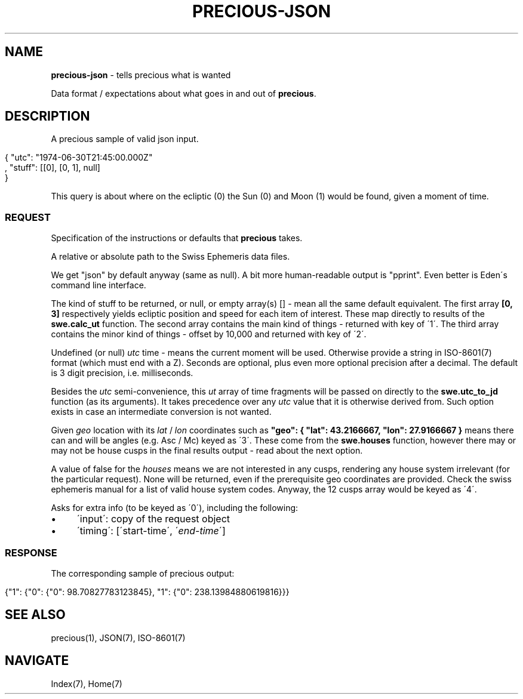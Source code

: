 .\" generated with Ronn/v0.7.3
.\" http://github.com/rtomayko/ronn/tree/0.7.3
.
.TH "PRECIOUS\-JSON" "7" "May 2011" "" ""
.
.SH "NAME"
\fBprecious\-json\fR \- tells precious what is wanted
.
.P
Data format / expectations about what goes in and out of \fBprecious\fR\.
.
.SH "DESCRIPTION"
A precious sample of valid json input\.
.
.IP "" 4
.
.nf

{ "utc": "1974\-06\-30T21:45:00\.000Z"
, "stuff": [[0], [0, 1], null]
}
.
.fi
.
.IP "" 0
.
.P
This query is about where on the ecliptic (0) the Sun (0) and Moon (1) would be found, given a moment of time\.
.
.SS "REQUEST"
Specification of the instructions or defaults that \fBprecious\fR takes\.
.
.P
A relative or absolute path to the Swiss Ephemeris data files\.
.
.P
We get "json" by default anyway (same as null)\. A bit more human\-readable output is "pprint"\. Even better is Eden\'s command line interface\.
.
.P
The kind of stuff to be returned, or null, or empty array(s) [] \- mean all the same default equivalent\. The first array \fB[0, 3]\fR respectively yields ecliptic position and speed for each item of interest\. These map directly to results of the \fBswe\.calc_ut\fR function\. The second array contains the main kind of things \- returned with key of \'1\'\. The third array contains the minor kind of things \- offset by 10,000 and returned with key of \'2\'\.
.
.P
Undefined (or null) \fIutc\fR time \- means the current moment will be used\. Otherwise provide a string in ISO\-8601(7) format (which must end with a Z)\. Seconds are optional, plus even more optional precision after a decimal\. The default is 3 digit precision, i\.e\. milliseconds\.
.
.P
Besides the \fIutc\fR semi\-convenience, this \fIut\fR array of time fragments will be passed on directly to the \fBswe\.utc_to_jd\fR function (as its arguments)\. It takes precedence over any \fIutc\fR value that it is otherwise derived from\. Such option exists in case an intermediate conversion is not wanted\.
.
.P
Given \fIgeo\fR location with its \fIlat\fR / \fIlon\fR coordinates such as \fB"geo": { "lat": 43\.2166667, "lon": 27\.9166667 }\fR means there can and will be angles (e\.g\. Asc / Mc) keyed as \'3\'\. These come from the \fBswe\.houses\fR function, however there may or may not be house cusps in the final results output \- read about the next option\.
.
.P
A value of false for the \fIhouses\fR means we are not interested in any cusps, rendering any house system irrelevant (for the particular request)\. None will be returned, even if the prerequisite geo coordinates are provided\. Check the swiss ephemeris manual for a list of valid house system codes\. Anyway, the 12 cusps array would be keyed as \'4\'\.
.
.P
Asks for extra info (to be keyed as \'0\'), including the following:
.
.IP "\(bu" 4
\'input\': copy of the request object
.
.IP "\(bu" 4
\'timing\': [\'start\-time\', \'\fIend\-time\fR\']
.
.IP "" 0
.
.SS "RESPONSE"
The corresponding sample of precious output:
.
.IP "" 4
.
.nf

{"1": {"0": {"0": 98\.70827783123845}, "1": {"0": 238\.13984880619816}}}
.
.fi
.
.IP "" 0
.
.SH "SEE ALSO"
precious(1), JSON(7), ISO\-8601(7)
.
.SH "NAVIGATE"
Index(7), Home(7)
